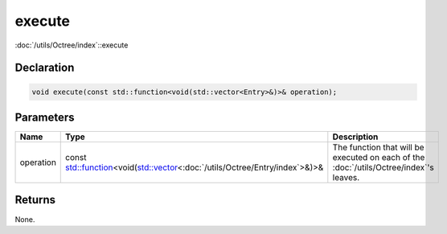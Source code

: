 execute
=======

:doc:`/utils/Octree/index`::execute

Declaration
-----------

.. code-block:: cpp

	void execute(const std::function<void(std::vector<Entry>&)>& operation);

Parameters
----------

.. list-table::
	:width: 100%
	:header-rows: 1
	:class: code-table

	* - Name
	  - Type
	  - Description
	* - operation
	  - const `std::function <https://en.cppreference.com/w/cpp/utility/functional/function>`_\<void(`std::vector <https://en.cppreference.com/w/cpp/container/vector>`_\<:doc:`/utils/Octree/Entry/index`>&)>&
	  - The function that will be executed on each of the :doc:`/utils/Octree/index`'s leaves.

Returns
-------

None.